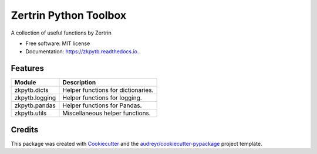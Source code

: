 ======================
Zertrin Python Toolbox
======================


.. image:: https://img.shields.io/pypi/v/zkpytb.svg
        :target: https://pypi.python.org/pypi/zkpytb
        :alt: PyPI Package latest release

.. image:: https://img.shields.io/travis/zertrin/zkpytb.svg
        :target: https://travis-ci.org/zertrin/zkpytb
        :alt: Travis-CI Build status

.. image:: https://coveralls.io/repos/github/zertrin/zkpytb/badge.svg?branch=master
        :target: https://coveralls.io/github/zertrin/zkpytb?branch=master
        :alt: Coverage status

.. image:: https://readthedocs.org/projects/zkpytb/badge/?version=latest
        :target: https://zkpytb.readthedocs.io/en/latest/?badge=latest
        :alt: Documentation Status

.. image:: https://img.shields.io/pypi/pyversions/zkpytb.svg
        :target: https://pypi.python.org/pypi/zkpytb
        :alt: Supported Versions

.. image:: https://img.shields.io/github/license/zertrin/zkpytb.svg
        :target: https://github.com/zertrin/zkpytb
        :alt: License


A collection of useful functions by Zertrin


* Free software: MIT license
* Documentation: https://zkpytb.readthedocs.io.


Features
--------

.. list-table::
   :header-rows: 1

   * - Module
     - Description
   * - zkpytb.dicts
     - Helper functions for dictionaries.
   * - zkpytb.logging
     - Helper functions for logging.
   * - zkpytb.pandas
     - Helper functions for Pandas.
   * - zkpytb.utils
     - Miscellaneous helper functions.

Credits
---------

This package was created with Cookiecutter_ and the `audreyr/cookiecutter-pypackage`_ project template.

.. _Cookiecutter: https://github.com/audreyr/cookiecutter
.. _`audreyr/cookiecutter-pypackage`: https://github.com/audreyr/cookiecutter-pypackage

